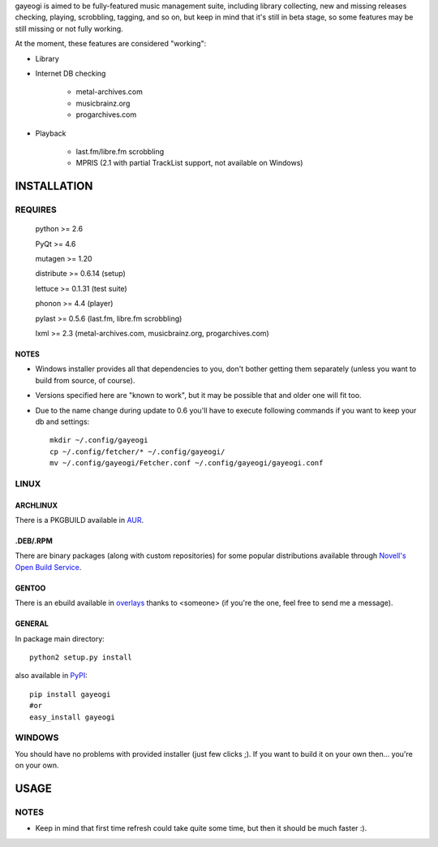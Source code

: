gayeogi is aimed to be fully-featured music management suite, including library collecting, new and missing releases checking, playing, scrobbling, tagging, and so on,
but keep in mind that it's still in beta stage, so some features may be still missing or not fully working.

At the moment, these features are considered "working":

- Library
- Internet DB checking

    - metal-archives.com
    - musicbrainz.org
    - progarchives.com

- Playback

    - last.fm/libre.fm scrobbling
    - MPRIS (2.1 with partial TrackList support, not available on Windows)

INSTALLATION
============
REQUIRES
--------
    python >= 2.6

    PyQt >= 4.6

    mutagen >= 1.20

    distribute >= 0.6.14 (setup)

    lettuce >= 0.1.31 (test suite)

    phonon >= 4.4 (player)

    pylast >= 0.5.6 (last.fm, libre.fm scrobbling)

    lxml >= 2.3 (metal-archives.com, musicbrainz.org, progarchives.com)

NOTES
*****
- Windows installer provides all that dependencies to you, don't bother getting them separately (unless you want to build from source, of course).
- Versions specified here are "known to work", but it may be possible that and older one will fit too.
- Due to the name change during update to 0.6 you'll have to execute following commands if you want to keep your db and settings: ::

    mkdir ~/.config/gayeogi
    cp ~/.config/fetcher/* ~/.config/gayeogi/
    mv ~/.config/gayeogi/Fetcher.conf ~/.config/gayeogi/gayeogi.conf

LINUX
-----
ARCHLINUX
*********

There is a PKGBUILD available in `AUR`_.

.. _AUR: https://aur.archlinux.org/packages.php?ID=50500

.DEB/.RPM
*********

There are binary packages (along with custom repositories) for some popular distributions available through `Novell's Open Build Service`_.

.. _Novell's Open Build Service: https://build.opensuse.org/package/show?package=gayeogi&project=home%3AKenjiTakahashi

GENTOO
******

There is an ebuild available in `overlays`_ thanks to <someone> (if you're the one, feel free to send me a message).

.. _overlays: http://gpo.zugaina.org/media-sound/gayeogi

GENERAL
*******
In package main directory::

    python2 setup.py install

also available in PyPI_::

    pip install gayeogi
    #or
    easy_install gayeogi

.. _PyPI: http://pypi.python.org/pypi/gayeogi/

WINDOWS
-------
You should have no problems with provided installer (just few clicks ;). If you want to build it on your own then... you're on your own.

USAGE
=====
NOTES
-----
- Keep in mind that first time refresh could take quite some time, but then it should be much faster :).

